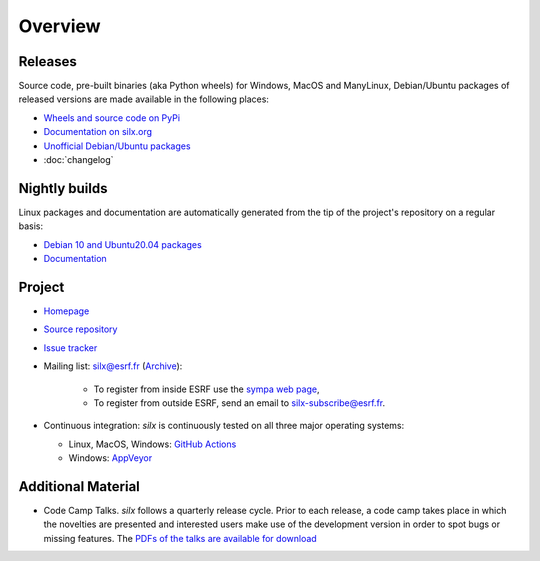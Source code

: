 Overview
========

Releases
--------

Source code, pre-built binaries (aka Python wheels) for Windows, MacOS and
ManyLinux, Debian/Ubuntu packages of released versions are made available in the following places:

- `Wheels and source code on PyPi <https://pypi.org/project/silx/>`_
- `Documentation on silx.org <http://www.silx.org/doc/silx/latest/>`_
- `Unofficial Debian/Ubuntu packages <https://github.com/silx-kit/silx/releases>`_
- :doc:`changelog`

Nightly builds
--------------

Linux packages and documentation are automatically generated from the tip of the project's repository on a regular basis:

- `Debian 10 and Ubuntu20.04 packages <http://www.silx.org/pub/linux-repo/>`_
- `Documentation <http://www.silx.org/doc/silx/dev/>`_

Project
-------

- `Homepage <http://www.silx.org/>`_
- `Source repository <https://github.com/silx-kit/silx>`_
- `Issue tracker <https://github.com/silx-kit/silx/issues>`_
- Mailing list: silx@esrf.fr (`Archive <http://www.silx.org/lurker/list/silx.en.html>`_):

    - To register from inside ESRF use the `sympa web page <http://sympa.esrf.fr>`_,
    - To register from outside ESRF, send an email to `silx-subscribe@esrf.fr <mailto:silx-subscribe@esrf.fr>`_.

- Continuous integration: *silx* is continuously tested on all three major
  operating systems:

  - Linux, MacOS, Windows: `GitHub Actions <https://github.com/silx-kit/silx/actions>`_
  - Windows: `AppVeyor <https://ci.appveyor.com/project/ESRF/silx>`_

Additional Material
-------------------

- Code Camp Talks. *silx* follows a quarterly release cycle. Prior to each release, a code camp takes place in which the novelties are presented and interested users make use of the development version in order to spot bugs or missing features. The  `PDFs of the talks are available for download <http://ftp.esrf.fr/pub/scisoft/silx/talks/>`_


